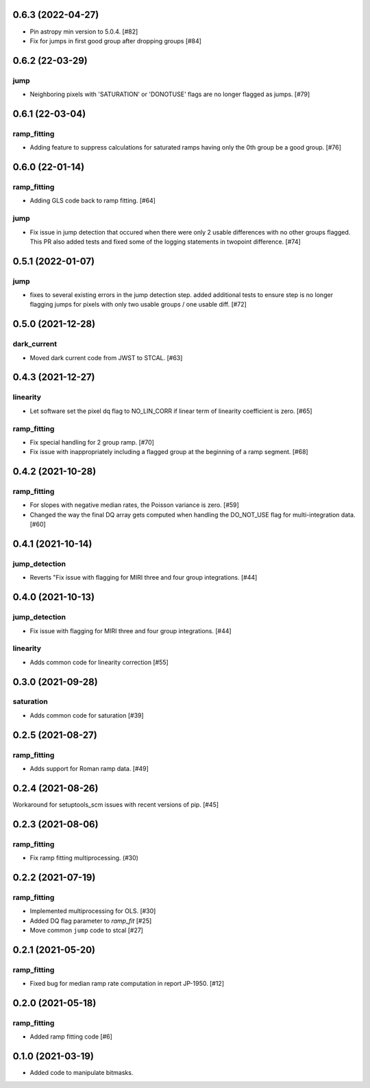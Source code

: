 0.6.3 (2022-04-27)
==================

- Pin astropy min version to 5.0.4. [#82]

- Fix for jumps in first good group after dropping groups [#84]
  

0.6.2 (22-03-29)
================

jump
----
- Neighboring pixels with 'SATURATION' or 'DONOTUSE' flags are no longer flagged as jumps. [#79]

0.6.1 (22-03-04)
================

ramp_fitting
------------

- Adding feature to suppress calculations for saturated ramps having only
  the 0th group be a good group.  [#76]

0.6.0 (22-01-14)
================

ramp_fitting
------------

- Adding GLS code back to ramp fitting. [#64]

jump
----

- Fix issue in jump detection that occured when there were only 2 usable
  differences with no other groups flagged. This PR also added tests and
  fixed some of the logging statements in twopoint difference. [#74]

0.5.1 (2022-01-07)
==================

jump
----

- fixes to several existing errors in the jump detection step. added additional
  tests to ensure step is no longer flagging jumps for pixels with only two
  usable groups / one usable diff. [#72]

0.5.0 (2021-12-28)
==================

dark_current
------------

- Moved dark current code from JWST to STCAL. [#63]

0.4.3 (2021-12-27)
==================

linearity
---------
- Let software set the pixel dq flag to NO_LIN_CORR if linear term of linearity coefficient is zero. [#65]

ramp_fitting
------------

- Fix special handling for 2 group ramp. [#70]

- Fix issue with inappropriately including a flagged group at the beginning
  of a ramp segment. [#68]

0.4.2 (2021-10-28)
==================

ramp_fitting
------------

- For slopes with negative median rates, the Poisson variance is zero. [#59]

- Changed the way the final DQ array gets computed when handling the DO_NOT_USE
  flag for multi-integration data. [#60]

0.4.1 (2021-10-14)
==================

jump_detection
--------------

- Reverts "Fix issue with flagging for MIRI three and four group integrations. [#44]


0.4.0 (2021-10-13)
==================

jump_detection
--------------

- Fix issue with flagging for MIRI three and four group integrations. [#44]

linearity
---------

- Adds common code for linearity correction [#55]


0.3.0 (2021-09-28)
==================

saturation
----------

- Adds common code for saturation [#39]


0.2.5 (2021-08-27)
==================

ramp_fitting
------------

- Adds support for Roman ramp data. [#49]


0.2.4 (2021-08-26)
==================

Workaround for setuptools_scm issues with recent versions of pip. [#45]


0.2.3 (2021-08-06)
==================

ramp_fitting
------------

- Fix ramp fitting multiprocessing. (#30)


0.2.2 (2021-07-19)
==================

ramp_fitting
------------

- Implemented multiprocessing for OLS. [#30]
- Added DQ flag parameter to `ramp_fit` [#25]

- Move common ``jump`` code to stcal [#27]


0.2.1 (2021-05-20)
==================

ramp_fitting
------------

- Fixed bug for median ramp rate computation in report JP-1950. [#12]


0.2.0 (2021-05-18)
==================

ramp_fitting
------------

- Added ramp fitting code [#6]


0.1.0 (2021-03-19)
==================

- Added code to manipulate bitmasks.
